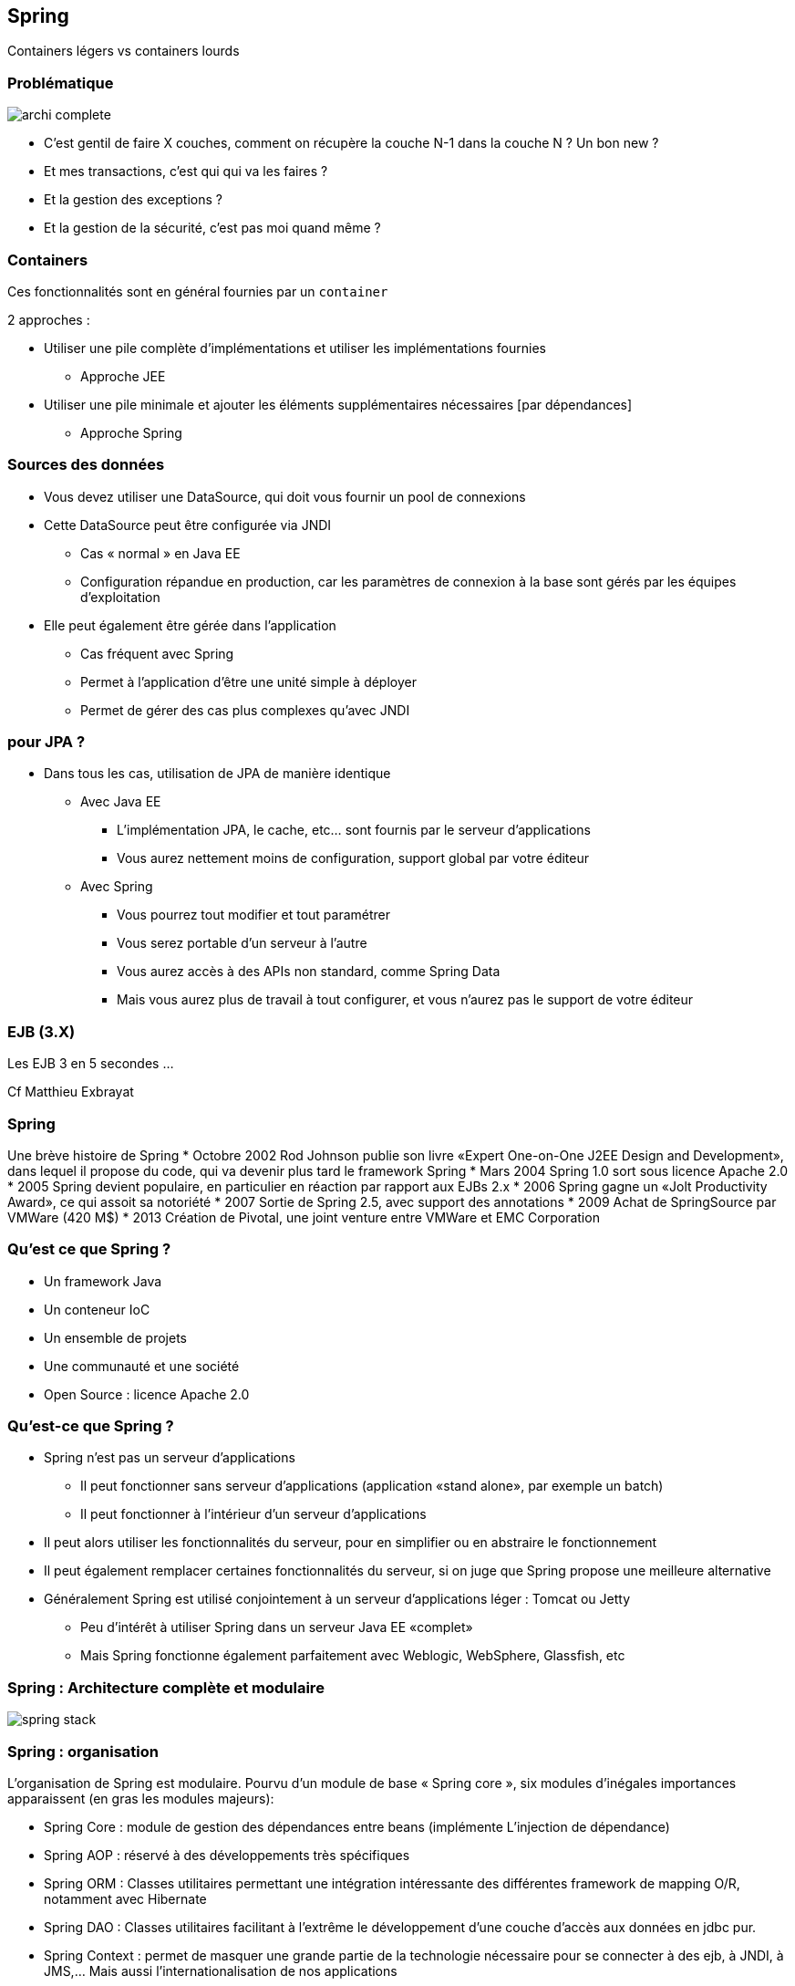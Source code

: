 == Spring
ifndef::imagesdir[:imagesdir: images]
ifndef::sourcedir[:sourcedir: ../../main/java]

Containers légers vs containers lourds

=== Problématique

[.thumb]
image::archi-complete.png[scaledwidth=75%]

- C’est gentil de faire X couches,
comment on récupère la couche N-1 dans la couche N ? Un bon new ?

- Et mes transactions, c’est qui qui va les faires ?

- Et la gestion des exceptions ?

- Et la gestion de la sécurité, c’est pas moi quand même ?


=== Containers

Ces fonctionnalités sont en général fournies par un `container`

2 approches :

* Utiliser une pile complète d'implémentations et utiliser les implémentations fournies
** Approche JEE
* Utiliser une pile minimale et ajouter les éléments supplémentaires nécessaires [par dépendances]
** Approche Spring



=== Sources des données

* Vous devez utiliser une DataSource, qui doit vous fournir un pool de connexions

* Cette DataSource peut être configurée via JNDI
   ** Cas « normal » en Java EE
   ** Configuration répandue en production, car les paramètres de connexion à la base sont gérés par les équipes d'exploitation

* Elle peut également être gérée dans l'application
   ** Cas fréquent avec Spring
   ** Permet à l'application d'être une unité simple à déployer
   ** Permet de gérer des cas plus complexes qu'avec JNDI


=== pour JPA ?

* Dans tous les cas, utilisation de JPA de manière identique
  ** Avec Java EE
    *** L'implémentation JPA, le cache, etc... sont fournis par le serveur d'applications
    *** Vous aurez nettement moins de configuration, support global par votre éditeur
  ** Avec Spring
    *** Vous pourrez tout modifier et tout paramétrer
    *** Vous serez portable d'un serveur à l'autre
    *** Vous aurez accès à des APIs non standard, comme Spring Data
    *** Mais vous aurez plus de travail à tout configurer, et vous n'aurez pas le support de votre éditeur

 

=== EJB (3.X)
 
[%step]
Les EJB 3 en 5 secondes …

Cf Matthieu Exbrayat
 

=== Spring
 

Une brève histoire de Spring
* Octobre 2002 Rod Johnson publie son livre «Expert One-on-One J2EE Design and Development», dans lequel il propose du code, qui va devenir plus tard le framework Spring
* Mars 2004 Spring 1.0 sort sous licence Apache 2.0
* 2005 Spring devient populaire, en particulier en réaction par rapport aux EJBs 2.x
* 2006 Spring gagne un «Jolt Productivity Award», ce qui assoit sa notoriété
* 2007 Sortie de Spring 2.5, avec support des annotations
* 2009 Achat de SpringSource par VMWare (420 M$)
* 2013 Création de Pivotal, une joint venture entre VMWare et EMC Corporation


=== Qu’est ce que Spring ?

* Un framework Java
* Un conteneur IoC
* Un ensemble de projets
* Une communauté et une société
* Open Source : licence Apache 2.0


=== Qu’est-ce que Spring ?

* Spring n’est pas un serveur d’applications
   ** Il peut fonctionner sans serveur d’applications (application «stand alone», par exemple un batch)
   ** Il peut fonctionner à l’intérieur d’un serveur d’applications
* Il peut alors utiliser les fonctionnalités du serveur, pour en simplifier ou en abstraire le fonctionnement

ifdef::backend-revealjs[=== !]

* Il peut également remplacer certaines fonctionnalités du serveur, si on juge que Spring propose une meilleure alternative
* Généralement Spring est utilisé conjointement à un serveur d’applications léger : Tomcat ou Jetty
   ** Peu d’intérêt à utiliser Spring dans un serveur Java EE «complet»
   ** Mais Spring fonctionne également parfaitement avec Weblogic, WebSphere, Glassfish, etc

 
=== Spring : Architecture complète et modulaire

[.thumb]
image::spring-stack.png[scaledwidth=75%]

=== Spring : organisation

L’organisation de Spring est modulaire. Pourvu d’un module de base « Spring core », six modules
d’inégales importances apparaissent (en gras les modules majeurs):

* Spring Core : module de gestion des dépendances entre beans (implémente L’injection de
dépendance)

* Spring AOP : réservé à des développements très spécifiques

* Spring ORM : Classes utilitaires permettant une intégration intéressante des différentes
framework de mapping O/R, notamment avec Hibernate

ifdef::backend-revealjs[=== !]

* Spring DAO : Classes utilitaires facilitant à l’extrême le développement d’une couche
d’accès aux données en jdbc pur.

* Spring Context : permet de masquer une grande partie de la technologie nécessaire pour se
connecter à des ejb, à JNDI, à JMS,… Mais aussi l’internationalisation de nos applications

* Spring Web : comment utiliser Spring depuis une application web

* Spring MVC : Implémenter une application web en respectant le design pattern MVC
(concurrent de struts)



=== Spring : un principe fondateur

* IoC => Inversion of Control
   ** Le «principe d’Hollywood» : Ne nous appelez pas, nous vous rappellerons
   ** Permet d’avoir des composants «faiblement couplés»
* Améliore la qualité du code
* Facilite les tests !!
* La principale forme d’IoC : «l’injection de dépendances» (ou DI)

 

=== Injection de Dépendances - DI

* A la base, il s’agit simplement d’injecter un objet dans un autre
[source,java]
public class TodosServiceImpl {
    private UserService userService;
}
 
Comment initialiser `userService` ?


=== La mauvaise méthode

* La méthode interdite : le NEW, c’est mal
[source,java]
public class TodosServiceImpl {
    private MonSuperUserService userService =
        new MonSuperUserService(plein de params);
}
 


=== Réponse classique : exemple de fabrique

[source,java]
----
public class ServiceImpl {
        private BanqueDao dao; ;

        public ServiceImpl(){
                BanqueDao dao = BanqueFactory.getInstance();

...
}
----

* Réponse Spring : injection de dépendance à l’exécution

* [Réponse JEE : injection à la compilation @Inject]

       
 

=== Principe de l’IOC

* Un objet de type A dépend d’un objet type B
   ** Exemple : A possède un attribut de type B
* Pour construire un A j’ai besoin d’un B

=== IOC : casser cette dépendance ?

* Une interface I : le type A référence I, B implémente I
* Comment instancier avec un B la référence I dans A ?
   ** En construisant A( I )
   ** En appelant un setter après la construction de A

 
=== 1ère méthode : go to the setter

* 1ère méthode, «classique» : l’injection par setter
    ** Utilise la convention Java Bean
[source,java]
----
public class TodosServiceImpl {

        private UserService userService;

        public void setUserService(UserService userService) {
                this.userService = userService;
        }
}
----

=== 2ème méthode : utiliser le constructeur

* méthode relativement populaire : utiliser le constructeur de l’objet

[source,java]
----
public class TodosServiceImpl {

        private UserService userService;

        public TodosServiceImpl(UserService userService) {
                this.userService = userService;
        }
}
----

=== 3ème méthode : injecte dans le champ

* 3ème méthode : Spring injecte directement dans le champ
   ** Méthode «magique» : en fait les champs «private» en Java peuvent être modifiés (si vous venez d’avoir un cours sur Java, on vous a menti)
   ** De plus en plus populaire car la méthode la plus simple
[source,java]
----
public class TodosServiceImpl {

        private UserService userService;

}
----

=== Les 3 méthodes ?

* Injection par setter
    ** Respecte la convention JavaBeans (sans grand intérêt)
    ** Héritage automatique
    ** Plus clair que par constructeur
    ** Permet d’avoir des dépendances optionnelles

ifdef::backend-revealjs[=== !]
* Injection par constructeur
    ** Permet d’avoir des objets immutables
    ** Oblige à avoir toutes les dépendances correctement définies
    ** Plus concise que par setter

ifdef::backend-revealjs[=== !]
* Injection par champ
    ** Mêmes qualités que par constructeur
    ** Encore plus concise
    ** Mais gênant pour les tests unitaires

 
=== Conseils

* Vous pouvez mélanger les 3 types d’injection
   ** Utilisez le plus simple en fonction de votre existant
* L’injection par champ est la plus efficace pour le développement
   ** Utilisez l’injection par setter pour les dépendances optionnelles
* Le plus important est d’être homogène
   ** Si vous injectez votre data source de 3 manières différentes, personne ne va rien y comprendre !
   ** Il est important de mettre en place des règles à ce sujet dès le début du projet

 
=== ApplicationContext

* Un Application Context (une des implémentations de l’interface org.springframework.context.ApplicationContext) représente le conteneur Spring : il est chargé de démarrer les beans, de les injecter, de les gérer, de les détruire
* Il en existe de plusieurs sortes : WebApplicationContext pour les applications Web par exemple
* Le rôle de cette classe est de prendre vos objets et votre configuration, et de faire fonctionner l’ensemble

 

=== Problèmes à résoudre

* Problèmes Application exemple en TP :
   ** « connections » entre EntityManager/DAO/Façade : injection de l’entityManager dans la DAO, puis de la DAO dans la façade
   ** Gestion des transactions !!!
   ** Gestion des exceptions
   ** Gestion de la sécurité


=== Spring : injection de dépendances

* Injection du DAO dans la couche Service :
[source,java]
----
public class ServiceBanque implements Service {
        // lien vers la couche [dao]
        private BanqueDao banque; // pas d’init !!!

        public void setBanque(BanqueDao banque) {
                this.banque = banque;
        }
----
* Dans spring-config :
[source,xml]
<bean id="banqueDao" class="dao.BanqueDaoSpring" />
<bean id="service" class="service.ServiceBanque">
    <property name="banque" ref="banqueDao" />
</bean>

 

=== Spring : configuration XML

* Utilise les «namespaces» XML
** Spring fournit une dizaine de namespaces spécialisés : beans, transactions, sécurité, etc...
    ** L’import de ces namespaces permet de considérablement simplifier cette configuration
       *** Propose l’auto-complétion et fournit la documentation
       *** Fonctionne avec tout éditeur XML
       *** Crée automatiquement des ensembles de Beans Spring
* Un Bean a un ID (unique) et une classe (son implémentation)
* Les Beans sont injectés
    ** Par Setter avec <property name="" ref=""/>
    ** Par constructeur avec <constructor-arg ref=""/>

 

=== Spring : configuration XML

[source,xml]
----
<?xml version="1.0" encoding="UTF-8"?>
<beans xmlns="http://www.springframework.org/schema/beans"
xmlns:xsi= "http://www.w3.org/2001/XMLSchema-instance"
xsi:schemaLocation= "http://www.springframework.org/schema/beans
http://www.springframework.org/schema/beans/spring-beans-3.1.xsd" >

<!-- injection par setter -->
<bean id="todoService" class="example.TodoServiceImpl" >
        <property name="userService" ref="userService" />
</bean>

<!-- injection par constructeur -->
<bean id="userService" class="example.UserServiceImpl" >
        <constructor-arg ref="userRepository" />
</bean>
</beans>
----

=== Spring : injection de dépendances

* Possibilité d’injecter les facades (en mock) dans le business delegate
[source,xml]
----
<bean id="myProductServices" class="org.springframework.ejb.access.LocalStatelessSessionProxyFactoryBean">
    <property name="jndiName">
        <value>myProductServices</value>
    </property>

    <property name="businessInterface">
        <value>IProductServices</value>
    </property>
</bean>

<bean id="myController" class="myController">
    <property name="myProductServices">
        <ref bean="myProductServices"/>
    </property>
</bean>
----
 

=== Spring : par annotations
[source,java]
----
@Component
public class TodosServiceImpl implements TodosService {

    @Inject
    private UserService userService;

    public Collection<Todo> findAssignedTodos () {
         User user = userService. getCurrentUser ();
         ...
         return assignedTodos;
    }
}
----

=== Spring : par annotations

* Il faut préciser dans le fichier XML que l’on veut utiliser les annotations
[source,xml]
<beans xmlns="...">
<context:component-scan base-package= "example.test" />
</beans>

* Les Beans annotés @Component sont automatiquement créés [Singleton]
* Les Setters, constructeurs et champs annotés avec @Inject sont automatiquement injectés

 

=== Spring : recherche des deps

* Le plus évident : par nom
   ** Pour injecter un Bean nommé «userService», Spring recherche le Bean qui a cet ID (ref)
   ** C’était l’exemple de configuration XML

ifdef::backend-revealjs[=== !]
* Le plus concis : par type
   ** On ne nomme pas le Bean à injecter : Spring recherche alors son Type
   ** Comprendre type au sens Java : Spring recherche alors quel Bean est de ce type là (même classe, ou bien implémentant cette interface)
   ** Si Spring en trouve un, il l’injecte, et tout se passe bien
       *** S’il n’en trouve pas on a alors une Exception, et Spring ne peut pas se lancer
       *** S’il en trouve plusieurs, on a également une Exception
   ** C’était l’exemple de configuration par annotations

 

=== Spring : 3 modes de configuration

* XML : méthode «classique», très souple et très puissante
   ** Essentielle à connaître
   ** Convient très bien à la configuration dite «d’infrastructure»
* Annotations : depuis Spring 2.5
   ** Plus « rapide » à utiliser
   ** Plus simple : ne convient qu’à de la configuration «métier»

ifdef::backend-revealjs[=== !]
* Java : depuis Spring 3.0
   ** Permet de coder en Java quelque chose de similaire à la configuration XML
   ** Plus puissant (c’est du code, on peut faire ce qu’on veut)
   ** Moins simple à modifier, en particulier pour de la configuration «d’ infrastructure»
   ** Moins répandu

 
=== Spring : nommage

* Tout Bean est référencé dans le conteneur Spring avec un nom unique
   ** Si deux Beans ont le même nom, vous aurez une Exception au démarrage

ifdef::backend-revealjs[=== !]
* Ce nom est libre, mais par convention on utilise généralement le nom de la classe (ou de l’interface implémentée), en CamelCase, en commençant par une minuscule
   ** «dataSource», «monServiceMetier», «entityManager»
   ** L’homogénéité du nommage dans l’application est important
   ** Bien nommer les Beans aide pour la Programmation Orientée Aspect.
      *** Par exemple, pour sélectionner tous les Beans dont le nom finit par «Metier».
   ** A l’origine, en configuration XML, ce nom était l’ID XML du Bean
      *** Garantit l’unicité dans un fichier XML (norme XML)
      *** Mais cela interdisait certains caractères («/») ainsi que de donner deux noms différents au même Bean (il fallait utiliser un alias)

 
=== Spring : nommage avec annotations

* Configuration par défaut : «todosServiceImpl»
[source,java]
@Component
public class TodosServiceImpl {
    private UserService userService;
}

* En nommant explicitement le Bean
[source,java]
@Component ("todosService")
public class TodosServiceImpl {
    private UserService userService;
}
 

=== Spring : annotations spécifiques

* Pour les couches standards, remplace @Component

* Pour la DAO : `@Repository("clientDao")`

* Pour la couche de service : `@Service("helloBanque")`

* Dans `org.springframework.stereotype.*`

 

=== Scope des beans Spring

* singleton : Scopes a single bean definition to a single object instance
per Spring IoC container.

* prototype : Scopes a single bean definition to any number of object instances.

* request : Scopes a single bean definition to the lifecycle of a single HTTP request;
that is each and every HTTP request will have its own instance of a bean created off the back
of a single bean definition. [Only valid web-aware Spring ApplicationContext]

* session : Scopes a single bean definition to the lifecycle of a HTTP Session.
[Only valid web-aware Spring ApplicationContext]

* global session Scopes a single bean definition to the lifecycle of a global HTTP Session.
[Only valid web-aware Spring ApplicationContext]
 

=== Les Scopes en VF

* Par défaut, les Beans Spring sont dits être des «singletons»
  ** Ils ne sont instanciés qu’une seule fois par contexte Spring
  ** Ils ne sont pas de «vrais» singletons : on peut lancer deux fois la même classe (deux Beans ayant la même implémentation)
* Les Beans sont instanciés et configurés au démarrage du contexte Spring
  ** Permet de valider que la configuration est correcte dès le démarrage de l’application
  ** Permet de gagner en performance : on ne crée pas un grand nombre d’instances d’objets pour rien


=== Les Scopes en VF…

* Le fait d’avoir des singletons a un impact en environnement multi-threadé
  ** Les variables de classe sont partagées entre les threads
  ** Les beans doivent donc être thread-safe
[source,java]
@Service
@Transactional
public class TodosServiceImpl implements TodosService {
    @Inject
    private UserService userService;
}
 

=== Les Scopes en VF…

* Que faire si vous avez besoin de plusieurs instances du même Bean ?
** Exemple très fréquent : il contient des données de l’utilisateur

* On peut donner un «scope» à un Bean
** singleton, session, flow, request, prototype
** prototype : une nouvelle instance à chaque fois qu’on injecte ce Bean
[source,xml]
<bean id="todoService" class="example.TodoServiceImpl" scope="prototype" >
    <property name="userService" ref="userService" />
</bean>
 

=== It’s alive !

* La vie des Beans est gérée par Spring
    ** C’est Spring qui crée les Beans
    ** C’est Spring qui les «enrichit» avec la Programmation Orientée Aspect
    ** C’est Spring qui les injecte
    ** C’est Spring qui les détruit (parfois)

* Ce cycle de vie est défini par Spring
    ** Spring propose également des options de configuration pour agir sur les Beans, au moment de leur création ou de leur destruction

 

=== Etape 1 : lecture de la config

* Au démarrage, Spring lit sa configuration
   ** Dans un fichier XML
   ** Dans les annotations
   ** Dans la configuration Java de Spring
* Spring possède alors un modèle mémoire de la configuration qu’on lui a fournie
   ** A partir de ce moment, Spring ne différencie plus d’où provient la configuration
   ** Il est donc impossible d’avoir un comportement différent entre une configuration XML et une configuration par annotation (= en cas de problème, c’est votre configuration qui est mauvaise)


=== BeanFactoryPostProcessor

* Spring propose à ce moment un premier point d’extension : le BeanFactoryPostProcessor
  ** Il permet de modifier la configuration des Beans
* Exemple typique : le PropertyPlaceholderConfigurer
  ** Permet de remplacer des variables (de type ${} ) par des valeurs externes à l'application, par exemple en provenance d’un fichier .properties
  ** Très souvent utilisé, le fichier plat pouvant être modifié facilement par des administrateurs ou des scripts


=== Exemple

[source,xml]
----
<bean class="org.springframework.beans.factory.config.PropertyPlaceholderConfigurer" >
    <property name="locations" value="classpath:com/foo/jdbc.properties" />
</bean>

<bean id="dataSource" destroy-method= "close"
        class="org.apache.commons.dbcp.BasicDataSource" >
    <property name="driverClassName" value="${jdbc.driverClassName}" />
    <property name="url" value="${jdbc.url}" />
    <property name="username" value="${jdbc.username}" />
    <property name="password" value="${jdbc.password}" />
</bean>
----

=== Etape 2 : instantiation et injection

* Une fois la configuration traitée par Spring, celui-ci va créer les Beans (scope Singleton) qui ont été définis
    ** Il crée les Beans en utilisant l’API Reflection de Java
    ** Il crée les Beans dans le bon ordre
        *** Il fait normalement l’injection de dépendance après l’instantiation des Beans
        *** Sauf pour l’injection de dépendance par constructeur
        *** Attention aux dépendances cycliques dans ce cas (mais elles sont généralement la preuve d’une mauvaise architecture)

ifdef::backend-revealjs[=== !]

* C’est au moment de l’injection que Spring crée des «proxy» sur les objets
   ** Si nécessaire, Spring génère une implémentation «enrichie» des objets
   ** Ajout des transactions, de la sécurité, etc...
       *** C’est ainsi que fonctionne la Programmation Orientée Aspect
* Tant que l’injection de dépendance n’a pas eu lieu, les objets ne sont donc pas prêts à être utilisés

 

=== Etape 3 : init des beans

* Une fois tous les Beans créés et injectés par Spring, un nouveau point d’extension est disponible
    ** Il ne faut pas utiliser les constructeurs des objets pour faire des choses complexes, car les Beans ne sont pas encore prêts (l’injection de dépendance n’est pas encore faite)
* On peut alors initialiser les Beans, avec 3 méthodes
   ** Une annotation @PostConstruct
   ** Une configuration XML (attribut «init-method»)
   ** Une interface à implémenter (InitializingBean)

ifdef::backend-revealjs[=== !]

* La manière recommandée est d’utiliser l’annotation
* Elle est standardisée (JSR 250) : aucune dépendance sur Spring !
    ** Elle est simple et peu intrusive

 
=== Exemple

[source,java]
----
@Service
@Transactional
public class TodosServiceImpl {
   @PostConstruct
   public void init() {
       System. out.println("Bonjour de TodosServiceImpl" );
   }
}
----

* Astuce : c’est un bon moyen pour vérifier si vos Beans sont bien démarrés

 

=== Etape 4 : Run

* Une fois les Beans instanciés, injectés et initialisés le conteneur Spring est prêt à l’emploi
  ** Il devient accessible (on peut lui demander un Bean via l’API)
  ** L’application est prête et est démarrée
* C’est dans cette phase que votre application se trouve 99% du temps
  ** Sauf si elle crashe souvent :-)

 

=== Etape 5 : Destruction (option)

[source,java]
----
@Service
@Transactional
public class TodosServiceImpl {
   @PreDestroy
   public void destroy() {
        System. out.println("Au revoir de TodosServiceImpl" );
   }
}
----

WARNING: pour un Prototype cette méthode ne sera pas appelée («fire and forget»)

 

=== Cas particulier

* Que faire si vos beans sont lents au démarrage ?
   ** Un exemple possible : l’initialisation d’un cache
* On ne va pas vouloir suivre le cycle de vie classique : on veut avoir des Beans uniquement instanciés à la demande : c’est le «lazy loading»

ifdef::backend-revealjs[=== !]
* C’est généralement une fausse bonne idée :
   ** Le premier utilisateur à utiliser cet objet va alors subir le chargement
   ** Il y a toujours un risque de mauvaise configuration : mieux vaut être sûr du bon lancement de ses Beans au démarrage de l’application
   ** Une solution : avoir une configuration d’infrastructure différente suivant votre environnement, et ne faire le lazy loading qu’en développement
[source,java]
<bean id="todoService" class="example.TodoServiceImpl" lazy-init="true" >
        <property name="userService" ref="userService" />
</bean>
 

=== Démarrage de Spring

* Pour démarrer Spring, il faut créer une instance de l’interface ApplicationContext
   ** Plusieurs implémentations existent
   ** Elles sont spécialisées pour certains environnements : application Web, test unitaire, etc...
   ** Elles sont toutes sur le même principe : il faut charger la configuration Spring (habituellement, charger le fichier de configuration XML)

ifdef::backend-revealjs[=== !]

* La manière la plus simple :
[source,java]
ApplicationContext ctx =
    new ClassPathXmlApplicationContext("application-context.xml");
 

=== Astuces config

* Pour lire le fichier dans le système de fichier :
[source,java]
ApplicationContext ctx =
    new FileSystemXmlApplicationContext("/home/application/config.xml");

* Pour lire plusieurs fichiers (varargs) :
[source,java]
ApplicationContext ctx =
    new FileSystemXmlApplicationContext("conf-1.xml" ,"conf-2.xml");

* Pour lire tous les fichiers d’un répertoire (pattern Ant) :
[source,java]
ApplicationContext ctx =
    new FileSystemXmlApplicationContext("/home/application/*.xml");
 

=== Démarrage Web

* Spring est lancé via un listener dans le fichier web.xml
[source,xml]
----
<context-param>
<param-name>contextConfigLocation</param-name>
<param-value>classpath:META-INF/spring/application-context.xml</param-value>
</context-param>

<listener>
<listener-class>org.springframework.web.context.ContextLoaderListener</listener-class>
</listener>
----

CAUTION: cette configuration lance uniquement Spring IoC, sans Spring MVC

 

=== Arrêt

* L’application peut parfaitement être arrêtée «normalement» ou crasher...
* Si vous voulez explicitement arrêter Spring :
[source,java]
applicationContext.close();

* Les Beans sont informés qu’ils doivent s’arrêter (@PreDestroy est appelé)
* Les Beans sont détruits
* Le context Spring n’est alors plus utilisable

 

=== Spring injection

* Des types simples (eg String, int, …)

* Des collections :
[source,xml]
<property name="emails">
<map>
<entry key="formation" value="formation@ippon.fr" />
<entry key="contact" value="contact@ippon.fr" />
<entry key="recrutement" value="recrutement@ippon.fr" />
</map>
</property>

* Des beans dans d’autres beans

* …

 

=== Spring injection : innerBean

* Exemple avec Hibernate :
[source,xml]
----
<bean id="entityManagerFactory"
  class="org.springframework.orm.jpa.LocalContainerEntityManagerFactoryBean">
    <property name="dataSource" ref="dataSource"/>
    <property name="jpaVendorAdapter">
    <bean class="org.springframework.orm.jpa.vendor.HibernateJpaVendorAdapter">
        <property name="database" value="${jpavendoradapter.database}"/>
        <property name="databasePlatform"
          value="${jpavendoradapter.databaseplatform}"/>
        <property name="showSql" value="${jpavendoradapter.showsql}"/>
        <property name="generateDdl"
          value="${jpavendoradapter.generateddl}"/>
        </bean>
        </property>
        <property name="persistenceXmlLocation"
          value="classpath:META-INF/persistence.xml"/>
</bean>
----

=== Spring : Exemple complet

Architecture générale de l’application Banque

 

=== Spring : exemple

    * 1 : config accès DataSource – persistance.xml 
[source,xml]
----
<?xml version="1.0" encoding="UTF-8"?>
<persistence version="1.0"
    xmlns="http://java.sun.com/xml/ns/persistence"
    xmlns:xsi="http://www.w3.org/2001/XMLSchema-instance"
    xsi:schemaLocation="http://java.sun.com/xml/ns/persistence http://java.sun.com/xml/ns/persistence/persistence_1_0.xsd">

<persistence-unit name="jpa" transaction-type="RESOURCE_LOCAL" >
</persistence-unit>

</persistence>
----
 

=== Spring : exemple

* 2 : config accès DataSource – spring-config.xml
[source,xml]
----
<!-- la source de donnéees DBCP -->
<bean id="dataSource" class="org.apache.commons.dbcp.BasicDataSource"
        destroy-method="close">
    <property name="driverClassName" value="com.mysql.jdbc.Driver" />
    <property name="url" value="jdbc:mysql://localhost:3306/banque" />
    <property name="username" value="root" />
    <property name="password" value="root" />
</bean>
----
 

=== Spring : exemple

* 3 : injection dans la DAO : spring-config.xml
[source,xml]
----
<bean id="entityManagerFactory"
  class="org.springframework.orm.jpa.LocalContainerEntityManagerFactoryBean">
    <property name="dataSource" ref="dataSource" />
    <property name="jpaVendorAdapter">
<bean class="org.springframework.orm.jpa.vendor.HibernateJpaVendorAdapter">
    <property name="databasePlatform" value="org.hibernate.dialect.MySQLDialect" />
    <property name="generateDdl" value="true" />
</bean>
</property>
</bean>
----
 

=== Spring : exemple

* 3 : injection dans la DAO : Banque1.java
[source,java]
----
package dao;

@Transactional
public class Banque1 implements IBanque {
   @PersistenceContext
   private EntityManager em;

   @Transactional(readOnly = true)
   public Collection<Client> getAllClients() {
   ...
----
 

=== Spring : exemple

* 4 : injection dans Service : spring-config.xml
[source,xml]
----
<!– définition d’un bean [singleton] -->
<bean id="banqueDao" class="dao.Banque1" />

<!– définition d’un bean [singleton] et injection -->
<bean id="service" class="service.Service1">
        <property name="banque" ref="banqueDao" />
</bean>
----
 

=== Spring : exemple

* 4 : injection dans Service : Service1.java
[source,java]
----
package service;

@Service
@Transactional
public class Service1 implements IService {
    // couche [dao] : injection automatique par Spring
    private IBanque banque;

    public void setBanque(IBanque banque) {
         this.banque = banque;
    }
----

=== Spring : exemple

* 5 : Gestion des transactions : spring-config.xml
[source,xml]
----
<!-- le gestionnaire de transactions -->
<tx:annotation-driven transaction-manager="txManager" />

<bean id="txManager" class="org.springframework.orm.jpa.JpaTransactionManager">
    <property name="entityManagerFactory"
       ref="entityManagerFactory" />
</bean>
----
 

=== Spring : exemple

* La même en FULL annotations

 

=== Une configuration typique

* Des fichiers «d’infrastructure»
   ** Plusieurs fichiers, découpés en fonction de leur périmètre fonctionnel
   ** Exemple : un fichier pour configurer la sécurité, un fichier pour configurer la base de données
* Des annotations dans les Beans de la couche «métier»
   ** Les développeurs gagnent ainsi en temps de développement
   ** Facilite le refactoring
   ** Recommandation : avoir un IDE qui «comprend» cette configuration (IntelliJ)

 
=== Une configuration typique

* Généralement, ces variables injectées sont des paramètres, qui dépendent de l’environnement
   ** Elles se trouvent dans la configuration «d’infrastructure»
   ** Par exemple : l’URL, le login et le mot de passe de la base de données
* Il est plus propre de les externaliser dans un fichier de properties
[source,xml]
----
<context:property-placeholder
    location="classpath*:META-INF/infrastructure/database.properties"/>
<bean id="dataSource"
        class="com.mchange.v2.c3p0.ComboPooledDataSource">
        <property name="user" value="${dataSource.username}"/>
        <property name="password" value="${dataSource.password}"/>
        ...
</bean>
----

=== Bonnes pratiques

* La configuration métier est réalisée à l’aide d’annotations
   ** Elle ne change pas, quel que soit l’environnement
   ** Elle est ainsi plus rapide à réaliser pour les développeurs
   ** On utilise l’auto-wiring par type : on ne nomme même pas les Beans

 

=== Bonnes pratiques

* La configuration d’infrastructure est stockée dans plusieurs fichiers XML :
   ** Tous sont dans le même répertoire : classpath:META-INF/spring/*.xml
   ** Ces fichiers sont spécialisés : applicationContext-database.xml, applicationContext-security.xml, etc...
   ** Ces fichiers sont paramétrables via des fichiers de properties (utilisation du PropertyPlaceholderConfigurer)
   ** Il est également possible d’avoir des fichiers de configuration spécifiques par environnement, si les fichiers de properties ne sont pas suffisants

 

=== Spring : les transactions

* Spring propose une couche d’abstraction
   ** Gère les transactions JDBC, Hibernate, JTA etc... de manière homogène
   ** Permet de simplement configurer ses transactions : utilisation d’annotations ou d’XML, sans utilisation obligatoire de code
* Cela permet d’avoir une meilleure architecture
   ** Les transactions sont déclarées dans la couche métier (service), et non dans la couche d’accès aux données (repository / DAO)
   ** Les transactions ne dépendent pas d’une technologie particulière d’accès aux données (JDBC)

 

=== Les transactions version simple

* Configurer un gestionnaire de transaction
[source,xml]
<bean id="transactionManager"
    class="org.springframework.jdbc.datasource.DataSourceTransactionManager" >
    <property name="dataSource" ref="dataSource" />
</bean>

* Dire à Spring que l’on veut utiliser les annotations
[source,xml]
<tx:annotation-driven/>

* Utiliser les annotations
[source,java]
@Transactional
public void uneMethodeMetier() {



=== Transactions

* Le gestionnaire de transaction est une classe fournie par Spring
   ** Il fait partie de l’infrastructure
   ** Il est spécifique à la technologie utilisée
   ** Hors JTA, il a besoin d’une Data Source pour être configuré
   ** Par convention, il possède l’id «transactionManager»

* Si vous êtes dans un serveur d’applications (Websphere, JBoss...),
Spring peut retrouver automatiquement le gestionnaire de transactions de ce serveur
(utilisant l’API JTA) :
[source,java]
<tx:jta-transaction-manager/>
 

=== @Transactional

* L’annotation @Transactional peut être mise sur une classe (toutes les méthodes publiques sont transactionnelles) ou sur une méthode
* Cette annotation peut avoir un certain nombre de paramètres : Isolation, Propagation, Timeout, readOnly…
[source,java]
@Service
@Transactional
public class TodoListsServiceImpl implements TodoListsService {
   @Transactional (readOnly = true)
   public TodoList findTodoList(String listId) {
     // Code métier, utilisant Hibernate par exemple
   }
}
 

=== Transaction read-only

* On peut marquer une transaction comme étant «read-only»
    ** On indique qu’elle ne va pas modifier de données en base
    ** En lecture, il est toujours important d’utiliser des transactions, ne serait-ce que pour les performances
* Cet attribut est important
    ** Hibernate va le comprendre, il ne va alors plus vérifier s’il doit impacter des modifications sur les objets en base : meilleures performances
    ** Certains drivers JDBC vont le comprendre (Oracle ne vous autorisera plus qu’à faire des «SELECT») : meilleure qualité


=== Transactions

* L’utilisation des transactions est essentielle, elle vous garantie la qualité des données et de bonnes performances
* La configuration des transactions avec Spring est très simple
   ** Utilisation des annotations
   ** Une configuration avancée reste un simple paramétrage
   ** En termes d’architecture, cela permet de gérer les transactions au niveau de la couche métier (service), et plus dans les couches basses (repository/DAO)

 

=== Transactions

* Exemple de code « propre » pour la couche de service :
[source,java]
----
@Transactional(readOnly = true)
public Collection<Client> getAllClients() {
   return clientDao.findAll();
}

@Transactional(rollbackFor=ClientNotFound.class)
public void updateClient(Client client) throws ClientNotFound {
   Client c = clientDao.findOne(client.getId());
   if (c==null) throw new ClientNotFound();
   c.setAdresse(client.getAdresse());
   c.setNom(client.getNom());
   c.setPrenom(client.getPrenom());
}
----
 

=== Profils

* Les profils sont une nouveauté Spring 3.1
  ** Ils permettent de simplifier le découpage en fonction de l’environnement
  ** Ils fonctionnent en configuration XML et Java (annotation @Profile à placer sur le Bean)
  ** Ils simplifient encore plus la configuration d’infrastructure
[source,xml]
<beans profile="production">
  <jee:jndi-lookup id="dataSource"
  jndi-name="java:comp/env/jdbc/datasource"/>
</beans>


=== Profils

* Pour choisir un profil au démarrage
   ** Utiliser une variable d’environnement :
         `-Dspring.profiles.active=production`

   ** Le configurer au démarrage via l’API :
[source,xml]
GenericXmlApplicationContext context =
    new GenericXmlApplicationContext();
context.getEnvironment ().setActiveProfiles ("prod");
context.load("classpath:META-INF/spring/applicationContext-*.xml" );
context.refresh();


== Spring AOP

=== Intro à l'AOP

* AOP : Aspect Oriented Programming, ou Programmation
Orientée Aspect en Français
* L’un des deux concepts principaux de Spring (avec l’
Inversion de Contrôle)
* Permet de rajouter des comportements à des classes ou des
méthodes existantes
** Ajouter de la sécurité
** Ajouter la gestion des transactions
** Ajouter du monitoring
* Il s’agit de problématiques transverses
** Elles sont généralement techniques (infrastructure)
** Elles sont plus rarement métier

=== Spring AOP ou AspectJ

* Spring AOP utilise un mécanisme de proxy
** Ne fonctionne que sur des Beans Spring, et son utilisation est très simple
** Est largement suffisant pour des besoins "normaux", ce qui fait que la très
grande majorité des utilisateurs de Spring utilise Spring AOP
* AspectJ est une technologie nettement plus complète et complexe
** Repose sur une modification du bytecode des classes Java
** Permet de faire des choses nettement plus compliquées : injecter des Beans
Spring dans des classes standards, par exemple
** Est plus performant en production (mais cela a un impact mineur dans la
réalité : à comparer avec un accès base de données)
* Spring AOP utilise le même "langage" que AspectJ, ce qui fait que
l'on peut facilement migrer de Spring AOP vers AspectJ
* Nous allons donc nous concentrer sur Spring AOP

=== Fonctionnement de Spring AOP

* Un proxy «enrobe» le Bean Spring
** Il implémente la même interface, et peut ainsi le remplacer

=== Fonctionnement des proxys

* Ce sont normalement des proxys Java
** Technologie standard Java (introduite dans le JDK 1.3)
** Aujourd'hui suffisamment performants (impact mineur)
** Nécessitent l'utilisation d'une interface
** L'utilisation d'interfaces est recommandée de toute manière (pour les
tests et la souplesse de l'application)
* Si vos classes n'implémentent pas d'interface
** Spring AOP va utiliser CGLIB pour générer le proxy
** CGLIB est une librairie Open Source qui permet de générer des
classes à la volée
** Complique de débuggage et les stack traces
** Aujourd'hui cette technologie est fiable, mais les proxys Java restent
à privilégier

=== Exemple : les transactions

Les transactions sont l’un des Aspects techniques fournis en
standard par Spring

[source,java]
@Service
@Transactional
public class TodosServiceImpl implements TodosService {
    @PersistenceContext
    private EntityManager em;
    @Transactional (readOnly = true)
        public Todo findTodo( final String todoId) {
        return em.find(Todo.class, todoId);
    }
}

=== Plusieurs aspects sur le même bean ?

* Exemple : une méthode est transactionnelle et sécurisée
* Spring ne génère qu'un seul proxy
* Spring va enchaîner ces Aspects
* L'ordre de ces Aspects peut être
paramétré avec l'interface
org.springframework.core.Ordered
ou l’annotation @Order


=== Concepts de l'AOP

* Join point : l'endroit où l'on veut qu’un aspect s'applique.
Avec Spring AOP, il s’agit toujours d’une méthode (du fait de
l'utilisation de proxy)
* Pointcut : une expression, utilisant la syntaxe AspectJ, qui
permet de sélectionner plusieurs Join points. Par exemple,
«toutes les méthodes qui se nomment find()».
* Advice : le code que l'on veut rajouter. On peut ajouter ce
code avant, après, autour de la méthode...
* Aspect : Pointcut + Advice

=== Types d'advices

* Il est possible de définir 5 types d’advices
** Before advice : s’exécute avant le Join point. S’il lance une
Exception, le Join point ne sera pas appelé
** After returning advice : s’exécute après le Join point, si celui-ci s’
est bien exécuté (s’il n’y a pas eu d'Exception)
** After throwing advice : s’exécute si une Exception a été lancée
pendant l’exécution du Join point
** After advice : s’exécute après le Join point, qu’il y ait eu une
Exception ou non
** Around advice : s’exécute autour du Join point. C’est l’advice le plus
puissant.

=== Configuration des aspects

* Plusieurs configurations sont possibles
** En XML
** En utilisant des annotations, dite méthode «@AspectJ»
* La méthode @AspectJ est à privilégier
** Plus simple à utiliser
** Permet d’avoir des Pointcut et les Advice au même endroit
* Pour pouvoir utiliser la méthode @AspectJ, ajouter dans
votre configuration Spring : `<aop:aspectj-autoproxy/>`

=== Définition d'un aspect

* Un Aspect est également un Bean Spring
** Mais il ne peut pas y avoir d’Aspect sur un autre Aspect
** On peut séparer le Pointcut de l’Advice, mais c’est plus lisible de tout
mettre dans le même fichier

[source,java]
@Aspect
@Component
public class Monitor {
    @Before("execution(* find(*))" )
    public void monitorFinders() {
        System. out.println("A Finder is fired!" );
    }
}

=== Le langage AspectJ

* La complexité vient en particulier de l’utilisation du langage
AspectJ
** Les bases du langage sont simples,
mais il peut vite devenir très complexe
** Il peut être difficile de sélectionner
l’ensemble des méthodes voulues
** Il faut faire attention à ne pas
sélectionner d’autres méthodes
par erreur
** L’outillage, en particulier d’Eclipse/IntelliJ (plug-in AspectJ) permet de
considérablement simplifier cette tâche

// TODO : suite

=== Utilisation concrète des Aspects

* Spring fournit de nombreux Aspects techniques
** Sécurité
** Transaction
** Gestion des Exceptions
* Vous pouvez faire vos propres Aspects
** Logging
** Monitoring
** Fonctionnalité métier particulière

=== Astuce de config (1)

* Les annotations facilitent considérablement
l’écriture des Point Cut
** On matche sur l’annotation et non sur le package
ou le nom de la méthode
** Exemple : l’annotation @Transactionnal plutôt que «toutes les
méthodes qui commencent par tx»
@annotation (org.springframework .transaction .annotation .Transactional )

=== Astuce de config (2)

* Nous avons déjà vu qu’il fallait découper
les fichiers de configuration Spring en
fonction des fonctionnalités
** Vous pouvez avoir une configuration Spring lisant tous les fichiers
suivants : WEB-INF/spring/aop/*.xml
** Il vous suffit ensuite de copier/coller dans ce répertoire la
configuration des Aspects que vous voulez appliquer sur votre projet
** Par exemple : ajouter ou enlever un Aspect monitorant les méthodes
métier
** Il est ainsi possible d’ajouter ou de modifier des fonctionnalités de l’
application, sans modifier son code source

=== Tester unitairement un Aspect

* Les Aspects que nous avons vus sont des Beans Spring
normaux, avec des annotations
** Pas d’interface ou d’héritage particulier
* Ils sont donc testables unitairement comme n’importe quelle
classe Java simple
** Ces tests sont d’autant plus importants qu’un Aspect est censé
renfermer une fonctionnalité particulière que l’on veut appliquer à de
nombreux autres objets

=== Limitations de Spring AOP

* Ces limitations concernent Spring AOP, mais pas AspectJ
** Ne fonctionne qu’avec les Beans Spring
** Ne s’applique qu’aux méthodes publiques
** Ne fonctionne pas à l’intérieur d’un même Bean
* Cela est dû à l’utilisation des Proxys (on «passe» par une
interface Java)
* Le 3 ème point (une méthode d’un Bean qui appelle
directement une autre méthode du même Bean) est l’une
des plus grandes sources de bugs et d’incompréhension sur
les projets Spring

=== Conclusion sur les Aspects

* C’est une technologie largement utilisée sur les projets
Spring
** Fiable
** Très puissante
* Elle permet de rajouter dynamiquement du code à des
méthodes, de manière transverse et non intrusive
* Bien comprendre son fonctionnement est essentiel
** Pour comprendre comment fonctionne Spring
** Pour pouvoir faire soi-même des Aspects si besoin



== Les transactions Spring

=== Introduction aux transactions

*  Les transactions sont typiquement gérées
par une base de données relationnelles
*  Une transaction est normalement ACID
** Atomique
** Cohérente (Consistant)
** Isolée
** Durable

*  En Java, nous pouvons les gérer via des
APIs simples, par exemple en JDBC ou
avec JTA



=== Utilité des transactions

*  Il est primordial de gérer les transactions si on veut avoir des
données de qualité
**  Les transactions permettent de traiter un ensemble d’opérations
comme une seule opération
**  Pas de données incohérentes dans la base

*  Les transactions permettent également d’avoir de meilleures
performances
**  Il vaut mieux faire 10 requêtes dans une transaction que de faire 10
requêtes dans 10 transactions
**  C’est d’ailleurs une des raisons de leur utilisation dans les batchs



=== Exemple d’une transaction

*  3 requêtes : 1 lecture, 2 écritures
*  1 seule transaction
*  Soit les 2 modifications sont appliquées, soit aucune n’est appliquée
[source,sql]
----
SELECT *
FROM account
WHERE balance > 0;

INSERT INTO account
VALUES (1, 15);

UPDATE account
SET balance = 0
WHERE id = 1;
----


=== Les transactions en Java
*  En JDBC
[source,java]
conn = dataSource. getConnection ();
conn.setAutoCommit (false);
// requêtes SQL
conn.commit();

*  Avec JTA (Java Transaction API)
[source,java]
UserTransaction utx = ctx. getUserTransaction ();
// Démarrage de la Transaction
utx.begin();
// Exécution des requêtes
utx.commit();



=== Spring Transactions

*  Spring propose une couche d’abstraction
**  Gère les transactions JDBC, Hibernate, JTA etc... de manière
homogène
**  Permet de simplement configurer ses transactions : utilisation d’
annotations ou d’XML, sans utilisation obligatoire de code

*  Cela permet d’avoir une meilleure architecture
**  Les transactions sont déclarées dans la couche métier (service), et
non dans la couche d’accès aux données (repository / DAO)
**  Les transactions ne dépendent pas d’une technologie particulière d’
accès aux données (JDBC)



=== Utilisation simple avec Spring

*  Configurer un gestionnaire de transaction
[source,xml]
<bean id="transactionManager"
class="org.springframework.jdbc.datasource.DataSourceTransactionManager" >
<property name="dataSource" ref="dataSource" />
</bean>

*  Dire à Spring que l’on veut utiliser les annotations
[source,xml]
<tx:annotation-driven/>

*  Utiliser les annotations
[source,java]
@Transactional
public void uneMethodeMetier() {
// Unité de travail atomique
}


=== Fonctionnement dans Spring

*  Spring fournit un Aspect spécialisé
**  Le Point Cut est sur les méthodes annotées @Transactional
**  L’Advice est de type Around, et ajoute la gestion des transactions
autour des méthodes annotées

*  C’est le fonctionnement que nous avons vu dans le chapitre
sur Spring AOP, avec la génération d’un proxy
**  Ne fonctionne que sur les Beans Spring
**  Ne fonctionne que sur les méthodes publiques
**  Ne fonctionne pas à l’intérieur d’un même Bean



=== Configuration d’un gestionnaire de transaction

*  Le gestionnaire de transaction est une classe fournie par
Spring
** Il fait partie de l’infrastructure
** Il est spécifique à la technologie utilisée
** Hors JTA, il a besoin d’une Data Source pour être configuré
** Par convention, il possède l’id «transactionManager»

*  Si vous êtes dans un serveur d’applications (Websphere,
Weblogic...), Spring peut retrouver automatiquement le
gestionnaire de transactions de ce serveur (utilisant l’API
JTA) :
[source,java]
<tx:jta-transaction-manager/>



=== Utilisation des annotations

*  L’annotation @Transactional peut être mise sur une classe
(toutes les méthodes publiques sont transactionnelles) ou
sur une méthode
*  Cette annotation a un certain nombre de paramètres :
Isolation, Propagation, Timeout, readOnly…
[source,java]
@Service
@Transactional
public class TodoListsServiceImpl implements TodoListsService {
    @Transactional (readOnly = true)
    public TodoList findTodoList(String listId) {
    // Code métier, utilisant Hibernate par exemple
    }
}



=== Variante : utilisation du XML

*  On peut également utiliser une configuration XML
**  On code alors un Point Cut spécifique : par exemple toutes les
méthodes des classes d’un package spécifique
**  On privilégiera la configuration par annotations : elle est plus simple
et plus lisible
[source,xml]
<aop:config>
<aop:pointcut id="serviceBeans"
expression= "execution(public * test.service.*(..))" />
<aop:advisor pointcut-ref= "serviceBeans" advice-ref= "txAdvice" />
</aop:config>
<tx:advice id="txAdvice" >
<tx:attributes>
<tx:method name="find*" read-only= "true"/>
<tx:method name="*"/>
</tx:attributes>
</tx:advice>



=== Le TransactionTemplate

*  Si la configuration par annotations ou XML n’est pas
suffisante, Spring propose une API
**  Elle utilise le système des Templates et des Callbacks que nous
avons déjà vus pour Spring JDBC
[source,java]
transactionTemplate.execute(new TransactionCallbackWithoutResult() {
    protected void doInTransactionWithoutResult(TransactionStatus status) {
        try {
            insertionEnBase();
            miseAJourDeLaBase();
        } catch (ExceptionMetier ex) {
            status. setRollbackOnly ();
        }
    }
});



=== Transactions et isolation

*  Dans la pratique, les transactions ne
sont en réalité pas toujours bien isolées
*  Il y a quatre niveaux d’isolation,
du plus sécurisé au moins sécurisé :
** SERIALIZABLE
** REPEATABLE READS
** READ COMMITTED
** READ UNCOMMITTED

*  Plus le niveau d’isolation est élevé, plus la base doit locker des
ressources, et moins les performances sont bonnes
*  Le niveau d’isolation par défaut est configurable dans la base de
données, sous Oracle il est à «READ COMMITTED»



=== Les transactions read-only

*  On peut marquer une transaction comme étant «read-only»
**  On indique qu’elle ne va pas modifier de données en base
**  En lecture, il est toujours important d’utiliser des transactions, ne
serait-ce que pour les performances

*  Cet attribut est important
**  Hibernate va le comprendre, il ne va alors plus vérifier s’il doit
impacter des modifications sur les objets en base : meilleures
performances
**  Certains drivers JDBC vont le comprendre (Oracle ne vous autorisera
plus qu’à faire des «SELECT») : meilleure qualité



=== La propagation des transactions 1

*  Que se passe-t-il quand une méthode transactionnelle en
appelle une autre ?

Méthode A => Méthode B => Méthode A



=== La propagation des transactions 2
*  On peut configurer si l’on veut deux transactions différentes ou
une seule transaction englobant les deux méthodes
** REQUIRED : S’il y a déjà une transaction, l’utiliser. Sinon, en créer une
nouvelle. C’est le mode par défaut.
** REQUIRES_NEW : Crée toujours une nouvelle transaction. S’il y en a déjà
une, la suspend.
** NESTED : Peut faire une transaction imbriquée, si cela est supporté par le
gestionnaire de transaction.
** MANDATORY : Une transaction doit déjà exister. Sinon, lance une
Exception.
** SUPPORTS : Si une transaction existe déjà, l’utilise. Sinon, n’utilise pas de
transaction.
** NOT_SUPPORTED : N’utilise pas de transaction. Si une transaction existe
déjà, la suspend.
** NEVER : N’utilise pas de transaction. Si une transaction existe déjà, lance
une Exception.



=== Exemple

*  On peut configurer la transaction via l’annotation
@Transactional : si elle est «read-only», spécifier un timeout
ou un mode de propagation particulier
[source,java]
@Transactional (readOnly = true, timeout = 30,
propagation = Propagation. REQUIRES_NEW )
public void maMethodeMetier() {
//
}



=== Les transactions XA
*  Les transactions XA permettent d’avoir une seule transaction en
utilisant des ressources différentes
** Deux bases de données
** Une base de données et un serveur JMS

*  Pour fonctionner, il faut que ces ressources et le gestionnaire de
transaction supportent les transactions XA
** WebSphere, Weblogic proposent des gestionnaires de transaction XA
** Avec Spring, vous pouvez configurer un gestionnaire de transaction XA
externe : Atomikos, Bitronix

*  Avec Spring, c’est juste une configuration différente de l’
infrastructure
** Aucun changement dans le code !
** Il est déconseillé d’utiliser cette technologie
** On peut généralement obtenir le même résultat de manière plus simple
(sans faire de transaction distribuée)
** De par son fonctionnement, elle est peu performante



=== Pattern «Open Transaction in View»

*  C’est un pattern très répandu dans les applications Web,
aussi appelé «Open Session In View» (la session étant une
session Hibernate)
**  Spring propose un listener de Servlet qui implémente ce pattern

*  Ce pattern est très pratique
**  Permet d’avoir une transaction ouverte tout le temps, y compris dans
les pages Web
**  Règle les problèmes de «lazy loading» avec Hibernate

*  mais parfois des pb de performances
**  Il a tendance à laisser les transactions ouvertes trop longtemps
**  On arrive à terme à une requête HTTP == une transaction, et donc à
une connexion en base de données. Difficile alors de monter en
charge !


=== Conclusion sur les transactions

*  L’utilisation des transactions est essentielle, elle vous
garantie la qualité des données et une bonne performance
*  La configuration des transactions avec Spring est très simple
**  Utilisation des annotations
**  Une configuration avancée reste un simple paramétrage
**  En termes d’architecture, cela permet de gérer les transactions au
niveau de la couche métier (service), et plus dans les couches
basses (repository/DAO)



== Spring MVC

=== Introduction à Spring MVC

*  Spring MVC est un framework Model-View-Controller
** Il permet de faire des applications Web
** Il est relativement simple à apprendre
** Il est performant et robuste
** Il est très configurable

*  Spring MVC est intégré à Spring Core
(ce n’est pas un sous-projet)



=== Les composants de Spring MVC
*  Le Controller
** Un Bean Spring, annoté @Controller
** Supporte donc l’injection de dépendance : c’est ainsi qu’il accède à la
couche Service
** C’est lui qui valide la requête, remplit le modèle, et redirige vers la bonne vue
*  La vue
** C’est typiquement une JSP qui va être chargée d’afficher le modèle
** Spring MVC n’est pas limité à la technologie JSP, mais c’est elle qui est le
plus couramment utilisée

*  Le modèle
** Un Java Bean ou un ensemble de Java Beans (Collection), provenant de la
couche service et étant affiché par la JSP
** Dans l’architecture que nous avons étudiée, ce Java Bean est généralement
une entité Hibernate, ou un ensemble d’entités Hibernate
** Il peut être validé par Bean Validation (cf. chapitre sur Bean Validation)



=== Pré-requis : lancer Spring
*  Avant de configurer et lancer Spring MVC, il faut configurer
et lancer Spring
**  Il s’agit de configurer un listener de Servlet, dans le fichier web.xml
**  Ce listener va lire le fichier de configuration Spring passé en
paramètre, et se charger de lancer le contexte Spring
**  Comme nous l’avons vu dans les chapitres précédents, Spring va
alors trouver la Data Source, lancer JPA, gérer les transactions...
Nous aurons donc ainsi une application pleinement fonctionnelle
[source,xml]
<context-param>
<param-name>contextConfigLocation </param-name>
<param-value>classpath:META-INF/spring/application-context.xml </param-value>
</context-param>
<listener>
<listener-class>org.springframework.web.context.ContextLoaderListener </listener-class>
</listener>



=== Configuration de Spring MVC

*  La classe principale est la Servlet nommée DispatcherServlet
**  Elle lance un Application Context Spring
**  Elle lui transmet ensuite les requêtes HTTP
[source,xml]
<servlet>
<servlet-name>dispatcher </servlet-name>
<servlet-class>org.springframework.web.servlet.DispatcherServlet </servlet-class>
<load-on-startup>1</load-on-startup>
</servlet>
<servlet-mapping>
<servlet-name>dispatcher </servlet-name>
<url-pattern>/app/*</url-pattern>
</servlet-mapping>



=== Lancement du context Spring MVC

*  Cette Servlet va rechercher un fichier de configuration Spring
**  Par défaut, elle lit le fichier
WEB-INF/${NOM_DE_LA_SERVLET}-servlet.xml
**  Dans notre exemple, il s’agit donc de
WEB-INF/dispatcher-servlet.xml

*  Elle va alors instancier un contexte applicatif Spring, qui sera
un enfant du contexte applicatif principal
**  Voir les Application Contexts hiérarchiques, dans le chapitre sur la
configuration Spring avancée



=== Fichier de configuration de Spring MVC

[source,xml]
<beans xmlns="...">
<context:component-scan base-package="exemple.test.web"/>
<mvc:annotation-driven/>
</beans>



=== Choix de la JSP en fonction de la vue demandée
*  En fonction du nom de la vue demandée, Spring MVC va
retrouver la JSP correspondante
*  Généralement, il s’agit juste de mettre un préfixe et un
suffixe à la vue demandée
**  La vue «account» correspond ainsi à la JSP
«WEB-INF/jsp/account.jsp»
[source,xml]
<bean id="viewResolver"
class="org.springframework.web.servlet.view.UrlBasedViewResolver" >
<property name="viewClass" value="org.springframework.web.servlet.view.JstlView" />
<property name="prefix" value="/WEB-INF/jsp/" />
<property name="suffix" value=".jsp"/>
</bean>



=== Configuration d’un Controller

*  Un Controller Spring MVC est un Bean Spring
**  On peut lui injecter des Beans Spring de la couche service, qui sont
dans l’Application Context Spring parent

*  Il se configure uniquement par annotations
**  Historiquement en XML
**  Généralement, il n’a pas d’interface et on lui laisse son nom par
défaut : il n’est pas destiné à être injecté dans un autre Bean



=== Exemple de Controller
[source,java]
----
@Controller
@RequestMapping ("/account" )
public class AccountController {
    @Inject
    private UserService userService;
    @RequestMapping (method = RequestMethod. GET)
    public ModelAndView display() {
        User user = userService. getCurrentUser ();
        ModelAndView mv = new ModelAndView( "account" );
        mv.addObject ("user", user);
        return mv;
    }
    @RequestMapping (method = RequestMethod. POST)
        public String update( @RequestParam String name) {
        userService. updateName (name);
        return "account_ok" ;
    }
}
----


=== Mapping des requêtes

*  Les requêtes peuvent être mappées au niveau de la classe
ou des méthodes
*  Le mapping s’effectue sur un chemin,
mais peut aussi être fait sur
d’autres critères comme en
fonction du verbe HTTP utilisé
**  GET pour lire une donnée
**  POST pour la mettre à jour



=== Gestion des paramètres passés à la requête

*  La manière la plus simple : ajouter à la méthode un
argument annoté avec @RequestParam

*  Par défaut, ce paramètre est obligatoire et a le même nom
que le nom de la variable
[source,java]
public String update( @RequestParam String name) {...}

*  Cela est bien entendu paramétrable :
[source,java]
public String update(@RequestParam (value="userName" , required= "false") String name) {...}



=== @ModelAttribute sur une méthode (1/2)
*  La première utilisation de @ModelAttribute est de mettre
dans le modèle un objet métier
**  Cet objet peut être une entité JPA
**  Il peut être également un objet spécifiquement développé pour la vue

*  Lorsqu’une méthode est annotée avec @ModelAttribute,
cette méthode est appelée avant chaque mapping
(méthodes annotées @RequestMapping)
**  Ainsi, on est certain d’avoir les bonnes données dès le début
**  Attention : cela peut avoir un impact de performances, surtout si cet
objet n’est pas utilisé dans toutes les méthodes annotées
@RequestMapping



=== @ModelAttribute sur une méthode (2/2)

*  Dans cet exemple, un objet de type User sera stocké
 dans le modèle, avec la clef «user» :
[source,java]
@ModelAttribute("user")
public User formBackingObject() {
   return userService.getCurrentUser();
}



=== @ModelAttribute sur un paramètre de méthode
*  Sur un paramètre d’une méthode annotée
@RequestMapping, l’annotation @ModelAttribute va
permettre de «binder» les paramètres de la requête HTTP
sur cet objet
[source,java]
@RequestMapping(method = RequestMethod.POST)
public String register(@ModelAttribute("user") User user,
BindingResult result) {
    if (result.hasErrors()) {
        return "register";
    }
    return "register_ok";
}



=== L’objet ModelAndView

*  L’objet ModelAndView est retourné par les méthodes du Controller
**  Comme son nom l’indique, il représente le modèle et la vue du
pattern MVC

*  Le modèle est un objet ModelMap, qui est une Map améliorée
**  Les objets mis dans cette Map se retrouvent en attributs dans la
requête HTTP

*  Si le Controller ne retourne qu’une String, il s’agit de la vue à
renvoyer, avec un modèle vide
[source,java]
----
ModelAndView mv = new ModelAndView();
mv.setViewName("account");
mv.addObject("user", user);

ModelAndView mv = new ModelAndView("account");
mv.addObject("user", user);
----


=== La Tag Library de Spring MVC

*  Côté vue, Spring MVC propose une Tag Library pour gérer
les formulaires
**  Cela permet de binder les données du formulaire HTML avec les
méthodes et les paramètres annotés @ModelAttribute

[source,html]
<form:form modelAttribute="user">
<form:input path="firstName" size="15" maxlength="60"/><br/>
<form:input path="lastName" size="15" maxlength="60"/><br/>
<form:select path="sex">
<form:option value="M">M</form:option>
<form:option value="F">F</form:option>
</form:select><br/>
<input type="submit" value="Save Changes" />
</form:form>



=== Spring MVC et Bean Validation (1/2)

* Dans la configuration de Spring MVC, la ligne suivante
permet de prendre en compte Bean Validation :
<mvc:annotation-driven/>

* Ensuite, tout paramètre annoté @Valid sera validé par Bean
Validation avant binding
[source,java]
@RequestMapping(method = RequestMethod.POST)
public String register(@Valid User user, Errors errors) {
    if (errors.hasErrors()) {
        return "register";
    }
    return "register_ok";
}


=== Spring MVC et Bean Validation (2/2)

*  Cette configuration permet d’utiliser Bean Validation, qui est
un standard, pour valider les formulaires HTML
**  Dans ce cadre, on aura certainement des Java Beans spécifiques
pour gérer les formulaires, comme les FormBeans de Struts

*  Elle permet également de valider automatiquement les objets
de domaines que l’on afficherait directement dans la page
**  Cela reprend les principes du «DDD» et d’objets de domaine «forts» :
on peut maintenant directement interagir avec ces objets dans la
page HTML
**  Attention, les entités JPA sont ainsi validées deux fois : une fois au
niveau du Controller Spring MVC, et une fois au niveau d’Hibernate



=== Conclusion sur Spring MVC

*  Spring MVC est un framework MVC simple et puissant
**  Il est facile d’accès et très performant
**  Il se configure entièrement grâce à Spring
**  Il utilise son propre Application Context

*  Il est très souple et très paramètrable
**  Cela peut être déroutant, et fait que l’on a parfois des configurations
très complexes

*  Il s’intègre avec Bean Validation pour valider les formulaires




== Spring MVC REST



=== Qu’est-ce que REST ?
*  REST est un style d’architecture distribuée

** De nombreux frameworks facilitent sa mise en oeuvre
** Spring MVC est l’un d’entre eux, son principal intérêt étant justement de ne
pas être limité à ce style d’architecture

*  REST propose de travailler avec des représentations de
ressources, adressables (URL), sur lesquelles il est possible d’agir
à travers l’interface qu’est HTTP (via ses méthodes GET, POST,
PUT, DELETE, …)
*  Cette architecture est très bien adaptée au Web
** Elle prône une approche stateless
** Elle tire pleinement partie de HTTP (permet d’utiliser le cache des
navigateurs correctement par exemple)

*  Cette architecture pousse le client à gérer l’état
**  Une page Web avec beaucoup d’Ajax
** Une application mobile



=== Qu’est-ce que les API Web ?

*  Le terme API Web est moins contraignant qu’API REST
** Désigne une API pouvant s’inspirer des principes de REST
** N’oblige pas à honorer l’ensemble des contraintes de REST

*  Une API Web pourra donc se conformer plus ou moins au style d’
architeture REST
** On parlera de degré de maturité ou modèle de maturité de Richardson
*** Niveau 3 : Hypermedia As The Engine Of Application State

*** Niveau 2 : Plusieurs URI, plusieurs verbes

*** Niveau 1 : Plusieurs URI, un seul (ou deux) verbes

*** Niveau 0 : Une seule URI, un seul verbe (RPC, SOAP, …)


=== Introduction aux API Web avec Spring MVC

*  Spring MVC permet la réalisation d’API Web via un support
partiel de REST
**  Capacité à créer des représentations de ressources (typiquement les
entités JPA)
**  Capacité à créer des URLs unique vers ces ressources et de les
manipuler avec les verbes HTTP
***  GET /accounts/123 renverra l’objet Account avec la clef 123
***  POST /accounts/123 modifiera l’objet Account avec la clef 123
***  PUT /accounts créera un nouvel objet Account
**  Capacité à utiliser différents media types pour représenter la
ressource en fonction d’un header HTTP ou du suffixe de l’URL
***  «account.json» renverra une représentation au format JSON,
«account.xml» au format XML par exemple


=== Exemple de Controller pour API

*  L’annotation @PathVariable permet de binder un paramètre
de l’URL sur un paramètre de la méthode Java
**  Le nom entre {} dans l’URL est par défaut celui du paramètre Java
[source,java]
----
@Controller
public class TodoListsRest {
    @Inject
    private TodoListsService todoListsService;

    @RequestMapping (value = "/lists/{listId}/todos.json" , method = RequestMethod. GET)
    public Collection<Todo> todos( @PathVariable String listId) {
        TodoList todoList = todoListsService. findTodoList (listId);
        return todoList. getTodos ();
    }
}
----


=== Utilisation des verbes HTTP

*  Une API Web doit tirer profit du protocole HTTP et en utiliser
les verbes pour agir sur les ressources
** GET pour accéder à une ressource
** POST pour mettre à jour une ressource
** PUT pour créer une ressource
** DELETE pour effacer une ressource

*  En HTML, nous n’avons accès qu’aux verbes GET et POST
**  Spring MVC simule PUT et DELETE en utilisant le verbe POST avec
un paramètre caché dans les formulaires (grâce au filtre
HiddenHttpMethodFilter)
[source,html]
<form:form method="delete">
    <input type="submit" value="Delete Account"/>
</form:form>



=== Représentation JSON d’une entité

*  JSON est un format très populaire
**  Plus compact que XML, tout en étant aussi lisible
**  Issu de JavaScript, naturellement compris par les navigateurs

*  Spring MVC propose une intégration avec Jackson (http://jackson.codehaus.org/), qui permet de transformer des
objets Java en JSON (et inversement)
**  Jackson transformera automatiquement au format JSON les entités
ou collections d’entités retournées par les Controllers
[source,java]
@RequestMapping(value = "/api/lists.json", method = RequestMethod.GET)
@ResponseBody
public Collection<TodoList> lists() {
    User user = userService.getCurrentUser();
    return user.getTodoLists();
}



=== Utilisation du Content-Type

*  Spring MVC peut utiliser le Content-Type (header HTTP) de
la requête pour comprendre qu’un objet envoyé est au format
JSON
**  L’annotation @RequestBody permet de binder le corps de requête
HTTP sur un objet Java
**  Jackson va se charger de transformer le corps de la requête en objet
Java
[source,java]
@RequestMapping(value = "/api/todos",
method = RequestMethod.POST,
consumes="application/json")
public void addTodo(@RequestBody Todo todo, Model model) {
// ajout du Todo
}



=== Configuration de Jackson via Spring

[source,xml]
<bean class="org.springframework.web.servlet.view.ContentNegotiatingViewResolver" >
<property name="mediaTypes" >
<map>
<entry key="html" value="text/html" />
<entry key="json" value="application/json" />
</map>
</property>
<property name="viewResolvers" >
<list>
<bean class="org.springframework.web.servlet.view.BeanNameViewResolver" />
<bean class="org.springframework.web.servlet.view.InternalResourceViewResolver" >
<property name="prefix" value="/WEB-INF/jsp/" />
<property name="suffix" value=".jsp"/>
</bean>
</list>
</property>
<property name="defaultViews" >
<list>
<bean class="org.springframework.web.servlet.view.json.MappingJackson2JsonView"
</list>
</property>
</bean>
/>

=== Utilisation des ETags

*  Un ETag (Entity Tag) est un header HTTP 1.1
**  Identifiant unique donné par un serveur à une ressource Web
**  Le navigateur peut ainsi mettre en cache la ressource : quand il la
demandera de nouveau, il renverra le ETag, et si elle n’a pas changé
le serveur renverra une réponse HTTP 304 Not Modified
**  Cela permet donc de gagner en trafic réseau

*  Spring propose le filtre ShallowEtagHeaderFilter pour
automatiquement gérer les ETags des ressources REST
**  Attention : pour fonctionner, la requête doit quand même
s’exécuter (nous sommes dans un environnement dynamique,
impossible de savoir si la ressource a été modifiée ou pas).
Ce filtre permet donc de gagner du trafic réseau, mais
rien d’autre (l’utilisation du serveur reste identique sinon)


=== Configuration du ShallowEtagHeaderFilter

[source,xml]
<filter>
<filter-name>etagFilter</filter-name>
<filter-class>org.springframework.web.filter.ShallowEtagHeaderFilter</filter-class>
</filter>
<filter-mapping>
<filter-name>etagFilter</filter-name>
<servlet-name>dispatcher</servlet-name>
</filter-mapping>



=== Utilisation avec JQuery

*  Côté client, le moteur JavaScript
comprend le format JSON
*  Avec une librairie comme JQuery, il est très simple de faire
des appels Ajax vers une API Spring MVC
**  Les objets échangés sont au format JSON
**  Les URLs “propres” sont faciles à utiliser avec JQuery
**  L’état est bien géré côté client (nous sommes stateless côté serveur)
[source,js]
$.get("/api/accounts/123" , { } ,
function (account) {
$( '#container' ).append( '<div>' + account.login + ' - <b>' +
account.firstName + ' ' + account.userLastName + '</b></div>' );
},
"json");



=== Conclusion sur Spring MVC pour les API Web
*  Spring MVC permet de simplifier la réalisation d’API Web
**  Support (partiel) de REST : URLs, verbes HTTP, gestion du ContentType, gestion des ETags...
**  Possibilité de conserver Spring MVC pour réaliser des pages Web
plus classiques, en particulier avec un état géré coté serveur

*  C’est une excellente manière de réaliser des applications
Web «riches»
**  Le support de JSON permet à du code JavaScript d’interagir
facilement avec une API Spring MVC
**  En particulier, on peut réaliser un client JQuery qui communique via
des requêtes Ajax avec une API codée avec Spring MVC



== Spring Security

=== Introduction à Spring Security

*  Spring Security permet de sécuriser des applications Spring,
en particulier dans un environnement Java EE
*  Il fonctionne dans tous les serveurs d’applications
**  Il vient alors remplacer la sécurité standard Java EE
**  Il est très répandu en production, car il propose des fonctionnalités particulièrement avancées

*  Il se configure via un fichier de configuration Spring
*  Il peut sécuriser des URLs mais aussi des méthodes Java



=== Pourquoi utiliser Spring Security ?

*  Spring Security est une alternative à la sécurité fournie par les
serveurs d’applications Java EE
** Il n’y a pas vraiment d’autre concurrent actuellement (on citera tout de même
Apache Shiro et PicketLink)

* Il se configure via une configuration Spring, et bénéficie de toute la
richesse de celle-ci
** Par exemple, le fait d’avoir facilement plusieurs fichiers d’infrastructure en
fonction de l’environnement est très utile pour un framework de sécurité

*  Il est portable d’un serveur à un autre
*  Il propose une large palette de plugins : utilisation de solutions de
SSO (CAS), de la sécurité Windows (NTLM), de OpenID...
*  Il fournit de nombreux services non disponibles avec Java EE :
gestion des cookies «remember me», sécurité des instances d’
objets, etc...


=== Authentification et Autorisation

*  Il y a deux concepts principaux en sécurité
**  Authentification
***  Vérification de l’identité de la personne
***  En entreprise, on utilise généralement un serveur LDAP
**  Autorisations
***  Les droits sur l’application possédés par la personne
***  Généralement, ces droits sont stockés dans un serveur LDAP ou
une base de données

*  Spring Security permet de traiter ces deux concepts de
manière indépendante : par exemple l’authentification en
LDAP et les autorisations en base de données


=== Installation du filtre de Servlet Spring

*  Spring Security est un filtre de Servlet, qui se configure donc
via le fichier web.xml
[source,xml]
<filter>
    <filter-name>springSecurityFilterChain</filter-name>
    <filter-class>org.springframework.web.filter.DelegatingFilterProxy</filter-class>
</filter>
<filter-mapping>
    <filter-name>springSecurityFilterChain</filter-name>
    <url-pattern>/*</url-pattern>
</filter-mapping>

*  Il peut ainsi sécuriser toutes les requêtes vers l’application


=== Fonctionnement interne

*  Spring Security va en fait déléguer la gestion des URLs
demandées à une chaîne de filtres spécialisés
**  Ils vont valider si un utilisateur est
authentifié ou non
**  Ils vont valider si un utilisateur a le droit
d’accéder à la ressource ou non
**  Ils vont gérer l’authentification et la
déconnexion de l’utilisateur
**  Ils vont gérer les cas d’erreurs et rediriger
l’utilisateur vers les pages d’erreurs

*  Nous utilisons ici la configuration fournie par défaut
**  Elle fonctionne parfaitement pour un site Web normal
**  Elle est entièrement paramétrable si besoin


=== Configuration minimale

*  Spring Security se configure ensuite dans un fichier de
configuration Spring classique, aidé par un namespace
spécialisé
[source,xml]
<http>
<intercept-url pattern="/app/admin" access="ROLE_ADMIN"/>
<intercept-url pattern="/app/**" access="ROLE_USER"/>
<form-login login-processing-url="/login"
login-page="/welcome"
authentication-failure-url="/welcome?authentication=failure"
default-target-url="/app/index"/>
<logout logout-url="/logout"/>
</http>
<authentication-manager alias="authenticationManager">
<authentication-provider user-service-ref="userDetailsService"/>
</authentication-manager>



=== La règles sur les URLs

*  Les tags <intercept-url/>
associent un ou plusieurs rôles
nécessaires pour accéder à une
URL donnée
*  Ils se configurent avec des
patterns «Ant»
*  Ils sont ordonnés : le premier filtre à
intercepter la requête est celui qui va la traiter
*  Il faut donc les ordonner du plus spécialisé au moins spécialisé
** Par exemple : un filtre sur «/**» sera mis à la fin

*  Ils peuvent lister un ou plusieurs rôles de sécurité
** Dans la configuration par défaut, il faut avoir l’un de ces rôles pour avoir
accès à l’URL



=== La page de login

*  Le tag <form-login/> détermine la
page de login
**  Il détermine également l’URL qui va
traiter l’authentification, la page d’erreur,
etc...

*  La page de login va alors pointer
vers l’URL de traitement de
l’authentification :
[source,xml]
<form action="${context}/login" method="post">
<label for="login">Login</label>
<input type="text" name="j_username" id="login" />
<label for="password" >Passord</label>
<input type="password" name="j_password" id="password" />
<input type="submit" value="Login" />
</form>



=== Configuration avec un serveur LDAP

*  Cette configuration utilise Spring LDAP, un autre sous-projet
Spring qui facilite l’utilisation d’un serveur LDAP
**  Le namespace Spring Security permet de simplifier cette
configuration
[source,xml]
<ldap-server url="ldap://myldapserver:389/dc=exemple,dc=org" />
<authentication-manager>
<ldap-authentication-provider
user-dn-pattern="uid={0},ou=people"
group-search-base="ou=groups" />
</authentication-manager>



=== Configuration avec une base de données relationnelle

*  Voici la configuration, les requêtes SQL étant paramétrables
[source,xml]
<authentication-manager>
<authentication-provider>
<jdbc-user-service data-source-ref= "dataSource"
users-by-username-query= "..."
authorities-by-username-query= "..."/>
</authentication-provider>
</authentication-manager>

*  Les requêtes par défaut sont :

`SELECT username, password, enabled FROM users WHERE username = ?`

`SELECT username, authority FROM authorities WHERE username = ?`



=== Configuration de test

directement dans la configuration Spring

*  Cette configuration est uniquement utile en test, pour pouvoir
facilement ajouter ou modifier des utilisateurs avec des droits
spécifiques
[source,xml]
<authentication-manager>
<authentication-provider>
<user-service>
<user name="admin" password="password1" authorities="ROLE_USER, ROLE_ADMIN" />
<user name="user" password="password1" authorities="ROLE_USER" />
</user-service>
</authentication-provider>
</authentication-manage>



=== Utilisation dans une page Web

*  Spring Security s’intègre avec la sécurité Java EE standard :
les méthodes «isUserInRole» et «getPrincipal» de l’API
Servlet fonctionnent donc
**  Les Tag Lib ou frameworks (Struts) utilisant ces méthodes
fonctionnent sans modification

*  Spring Security propose également sa propre Tag Lib, avec
une API plus élaborée :
<sec:authorize access="hasRole('ROLE_ADMIN')">
Seul un administrateur peut voir ce texte !
</sec:authorize>
<sec:authorize url="/admin">
Seule une personne pouvant voir l'URL "/admin" peut voir ce texte !
</sec:authorize>



=== Sécurisation de méthodes Java
*  Spring Security peut également sécuriser l’accès à des
méthodes Java
**  Il s’agit d’un nouvel Aspect (cf. le chapitre
sur Spring AOP pour en voir les limitations)

*  Le PointCut peut s’appliquer sur
**  Une annotation @Secured,
spécifique à Spring Security
**  Une annotation @RolesAllowed,
standardisée dans la JSR 250
<global-method-security secured-annotations= "enabled" />

@Secured ("ROLE_ADMIN" )
public void uneMethodeSecurisee() {
// code ne pouvant être exécuté que par un
admin
}


=== Mise en place du «remember me»
*  Spring Security permet de mettre en place un cookie dit
«remember me»
**  C’est une fonctionnalité courante des sites Web, qui permet à un
utilisateur de ne plus renseigner son mot de passe pendant une
période donnée

*  Il y a deux implémentations principales
**  Une basée sur un hash, simple à mettre en place, mais qui pose un
problème de sécurité car le mot de passe est alors utilisé dans l’
empreinte MD5 stockée dans le cookie (avec un salt)
**  Une basée sur une table en base de données, que nous
recommandons car elle est plus sécurisée
<http>
...
<remember-me data-source-ref="dataSource"/>
</http>


=== Conclusion sur Spring Security

*  Spring Security est un framework de sécurité robuste et très
répandu en entreprise
**  Il permet de sécuriser des applications Web, en particulier en
donnant des règles d’accès aux URLs
**  Il peut également sécuriser des Beans Spring grâce à un Aspect

*  Sa configuration de base est relativement simple, avec l’
utilisation d’un namespace spécifique
*  Il s’intègre avec de nombreuses solutions existantes :
serveur LDAP, base de données, CAS, NTLM, OpenID...

